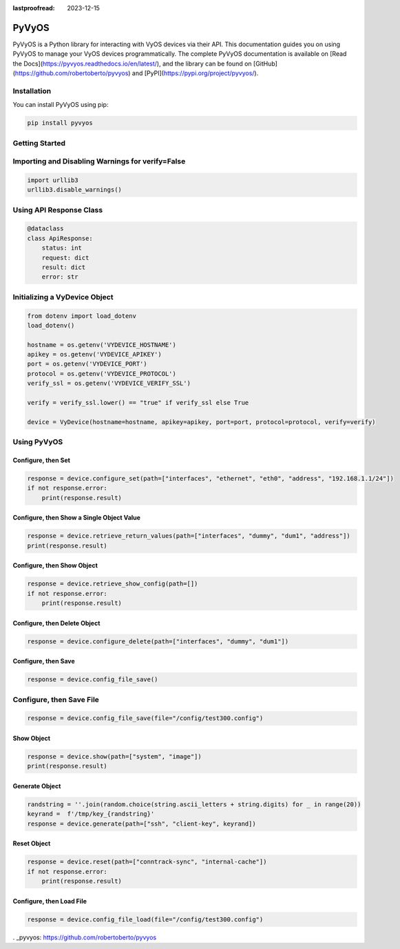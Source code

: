 :lastproofread: 2023-12-15

.. _vyos-pyvyos:

PyVyOS
======

PyVyOS is a Python library for interacting with VyOS devices via their API. 
This documentation guides you on using PyVyOS to manage your VyOS devices programmatically. 
The complete PyVyOS documentation is available on [Read the Docs](https://pyvyos.readthedocs.io/en/latest/), 
and the library can be found on [GitHub](https://github.com/robertoberto/pyvyos) 
and [PyPI](https://pypi.org/project/pyvyos/).

Installation
------------

You can install PyVyOS using pip:

.. code-block:: bash

    pip install pyvyos

Getting Started
---------------

Importing and Disabling Warnings for verify=False
-------------------------------------------------

.. code-block:: none

    import urllib3
    urllib3.disable_warnings()

Using API Response Class
------------------------

.. code-block:: none

    @dataclass
    class ApiResponse:
        status: int
        request: dict
        result: dict
        error: str

Initializing a VyDevice Object
------------------------------

.. code-block:: none

    from dotenv import load_dotenv
    load_dotenv()

    hostname = os.getenv('VYDEVICE_HOSTNAME')
    apikey = os.getenv('VYDEVICE_APIKEY')
    port = os.getenv('VYDEVICE_PORT')
    protocol = os.getenv('VYDEVICE_PROTOCOL')
    verify_ssl = os.getenv('VYDEVICE_VERIFY_SSL')

    verify = verify_ssl.lower() == "true" if verify_ssl else True 

    device = VyDevice(hostname=hostname, apikey=apikey, port=port, protocol=protocol, verify=verify)

Using PyVyOS
------------

Configure, then Set
^^^^^^^^^^^^^^^^^^^^^^^^

.. code-block:: none

    response = device.configure_set(path=["interfaces", "ethernet", "eth0", "address", "192.168.1.1/24"])
    if not response.error:
        print(response.result)

Configure, then Show a Single Object Value
^^^^^^^^^^^^^^^^^^^^^^^^^^^^^^^^^^^^^^^^^^^

.. code-block:: none

    response = device.retrieve_return_values(path=["interfaces", "dummy", "dum1", "address"])
    print(response.result)

Configure, then Show Object
^^^^^^^^^^^^^^^^^^^^^^^^^^^^^

.. code-block:: none

    response = device.retrieve_show_config(path=[])
    if not response.error:
        print(response.result)

Configure, then Delete Object
^^^^^^^^^^^^^^^^^^^^^^^^^^^^^^^^

.. code-block:: none

    response = device.configure_delete(path=["interfaces", "dummy", "dum1"])

Configure, then Save
^^^^^^^^^^^^^^^^^^^^^^^^

.. code-block:: none

    response = device.config_file_save()

Configure, then Save File
-------------------------

.. code-block:: none

    response = device.config_file_save(file="/config/test300.config")

Show Object
^^^^^^^^^^^^^^

.. code-block:: none

    response = device.show(path=["system", "image"])
    print(response.result)

Generate Object
^^^^^^^^^^^^^^^^

.. code-block:: none

    randstring = ''.join(random.choice(string.ascii_letters + string.digits) for _ in range(20))
    keyrand =  f'/tmp/key_{randstring}'
    response = device.generate(path=["ssh", "client-key", keyrand])

Reset Object
^^^^^^^^^^^^^^

.. code-block:: none

    response = device.reset(path=["conntrack-sync", "internal-cache"])
    if not response.error:
        print(response.result)

Configure, then Load File
^^^^^^^^^^^^^^^^^^^^^^^^^^^^

.. code-block:: none

    response = device.config_file_load(file="/config/test300.config")


. _pyvyos: https://github.com/robertoberto/pyvyos